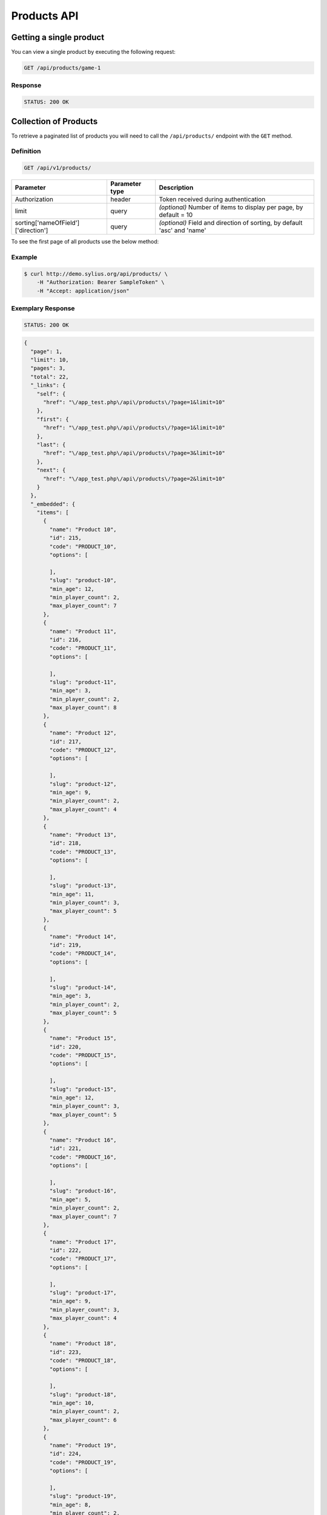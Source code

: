 Products API
============

Getting a single product
------------------------

You can view a single product by executing the following request:

.. code-block:: text

    GET /api/products/game-1

Response
^^^^^^^^

.. code-block:: text

    STATUS: 200 OK

Collection of Products
----------------------

To retrieve a paginated list of products you will need to call the ``/api/products/`` endpoint with the ``GET`` method.

Definition
^^^^^^^^^^

.. code-block:: text

    GET /api/v1/products/

+-------------------------------------+----------------+---------------------------------------------------+
| Parameter                           | Parameter type | Description                                       |
+=====================================+================+===================================================+
| Authorization                       | header         | Token received during authentication              |
+-------------------------------------+----------------+---------------------------------------------------+
| limit                               | query          | *(optional)* Number of items to display per page, |
|                                     |                | by default = 10                                   |
+-------------------------------------+----------------+---------------------------------------------------+
| sorting['nameOfField']['direction'] | query          | *(optional)* Field and direction of sorting,      |
|                                     |                | by default 'asc' and 'name'                       |
+-------------------------------------+----------------+---------------------------------------------------+

To see the first page of all products use the below method:

Example
^^^^^^^

.. code-block:: bash

    $ curl http://demo.sylius.org/api/products/ \
        -H "Authorization: Bearer SampleToken" \
        -H "Accept: application/json"

Exemplary Response
^^^^^^^^^^^^^^^^^^

.. code-block:: text

    STATUS: 200 OK

.. code-block:: json

    {
      "page": 1,
      "limit": 10,
      "pages": 3,
      "total": 22,
      "_links": {
        "self": {
          "href": "\/app_test.php\/api\/products\/?page=1&limit=10"
        },
        "first": {
          "href": "\/app_test.php\/api\/products\/?page=1&limit=10"
        },
        "last": {
          "href": "\/app_test.php\/api\/products\/?page=3&limit=10"
        },
        "next": {
          "href": "\/app_test.php\/api\/products\/?page=2&limit=10"
        }
      },
      "_embedded": {
        "items": [
          {
            "name": "Product 10",
            "id": 215,
            "code": "PRODUCT_10",
            "options": [

            ],
            "slug": "product-10",
            "min_age": 12,
            "min_player_count": 2,
            "max_player_count": 7
          },
          {
            "name": "Product 11",
            "id": 216,
            "code": "PRODUCT_11",
            "options": [

            ],
            "slug": "product-11",
            "min_age": 3,
            "min_player_count": 2,
            "max_player_count": 8
          },
          {
            "name": "Product 12",
            "id": 217,
            "code": "PRODUCT_12",
            "options": [

            ],
            "slug": "product-12",
            "min_age": 9,
            "min_player_count": 2,
            "max_player_count": 4
          },
          {
            "name": "Product 13",
            "id": 218,
            "code": "PRODUCT_13",
            "options": [

            ],
            "slug": "product-13",
            "min_age": 11,
            "min_player_count": 3,
            "max_player_count": 5
          },
          {
            "name": "Product 14",
            "id": 219,
            "code": "PRODUCT_14",
            "options": [

            ],
            "slug": "product-14",
            "min_age": 3,
            "min_player_count": 2,
            "max_player_count": 5
          },
          {
            "name": "Product 15",
            "id": 220,
            "code": "PRODUCT_15",
            "options": [

            ],
            "slug": "product-15",
            "min_age": 12,
            "min_player_count": 3,
            "max_player_count": 5
          },
          {
            "name": "Product 16",
            "id": 221,
            "code": "PRODUCT_16",
            "options": [

            ],
            "slug": "product-16",
            "min_age": 5,
            "min_player_count": 2,
            "max_player_count": 7
          },
          {
            "name": "Product 17",
            "id": 222,
            "code": "PRODUCT_17",
            "options": [

            ],
            "slug": "product-17",
            "min_age": 9,
            "min_player_count": 3,
            "max_player_count": 4
          },
          {
            "name": "Product 18",
            "id": 223,
            "code": "PRODUCT_18",
            "options": [

            ],
            "slug": "product-18",
            "min_age": 10,
            "min_player_count": 2,
            "max_player_count": 6
          },
          {
            "name": "Product 19",
            "id": 224,
            "code": "PRODUCT_19",
            "options": [

            ],
            "slug": "product-19",
            "min_age": 8,
            "min_player_count": 2,
            "max_player_count": 7
          }
        ]
      }
    }